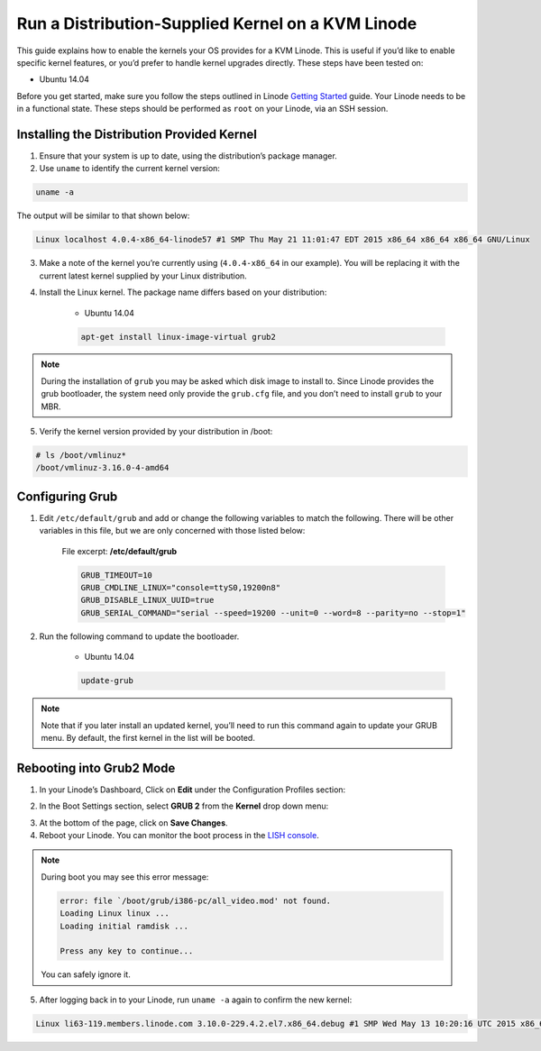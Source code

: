 Run a Distribution-Supplied Kernel on a KVM Linode
==================================================

This guide explains how to enable the kernels your OS provides for a KVM Linode. This is useful if you’d like to enable specific kernel features, or you’d prefer to handle kernel upgrades directly. These steps have been tested on:

* Ubuntu 14.04

Before you get started, make sure you follow the steps outlined in Linode `Getting Started <https://www.linode.com/docs/getting-started>`_ guide. Your Linode needs to be in a functional state. These steps should be performed as ``root`` on your Linode, via an SSH session.

Installing the Distribution Provided Kernel
-------------------------------------------

1. Ensure that your system is up to date, using the distribution’s package manager.
2. Use ``uname`` to identify the current kernel version:

.. code:: bash

    uname -a

The output will be similar to that shown below:

.. code:: bash

    Linux localhost 4.0.4-x86_64-linode57 #1 SMP Thu May 21 11:01:47 EDT 2015 x86_64 x86_64 x86_64 GNU/Linux

3. Make a note of the kernel you’re currently using (``4.0.4-x86_64`` in our example). You will be replacing it with the current latest kernel supplied by your Linux distribution.
4. Install the Linux kernel. The package name differs based on your distribution:

    * Ubuntu 14.04

    .. code:: bash

        apt-get install linux-image-virtual grub2

.. note::

    During the installation of ``grub`` you may be asked which disk image to install to. Since Linode provides the grub bootloader, the system need only provide the ``grub.cfg`` file, and you don’t need to install ``grub`` to your MBR.

5. Verify the kernel version provided by your distribution in /boot:

.. code:: bash

    # ls /boot/vmlinuz*
    /boot/vmlinuz-3.16.0-4-amd64

Configuring Grub
----------------

1. Edit ``/etc/default/grub`` and add or change the following variables to match the following. There will be other variables in this file, but we are only concerned with those listed below:

    File excerpt: **/etc/default/grub**

    .. code::

        GRUB_TIMEOUT=10
        GRUB_CMDLINE_LINUX="console=ttyS0,19200n8"
        GRUB_DISABLE_LINUX_UUID=true
        GRUB_SERIAL_COMMAND="serial --speed=19200 --unit=0 --word=8 --parity=no --stop=1"

2. Run the following command to update the bootloader.

    * Ubuntu 14.04

    .. code::

        update-grub

.. note::

    Note that if you later install an updated kernel, you’ll need to run this command again to update your GRUB menu. By default, the first kernel in the list will be booted.

Rebooting into Grub2 Mode
-------------------------

1. In your Linode’s Dashboard, Click on **Edit** under the Configuration Profiles section:

.. image:: ../../_static/images/edit_config_profile_small.png

2. In the Boot Settings section, select **GRUB 2** from the **Kernel** drop down menu:

.. image:: ../../_static/images/config_profile_grub2.png

3. At the bottom of the page, click on **Save Changes**.

4. Reboot your Linode. You can monitor the boot process in the `LISH console <https://www.linode.com/docs/networking/using-the-linode-shell-lish>`_.

.. note::

    During boot you may see this error message:

    .. code:: bash

        error: file `/boot/grub/i386-pc/all_video.mod' not found.
        Loading Linux linux ...
        Loading initial ramdisk ...

        Press any key to continue...

    You can safely ignore it.

5. After logging back in to your Linode, run ``uname -a`` again to confirm the new kernel:

.. code:: bash

    Linux li63-119.members.linode.com 3.10.0-229.4.2.el7.x86_64.debug #1 SMP Wed May 13 10:20:16 UTC 2015 x86_64 x86_64 x86_64 GNU/Linux



